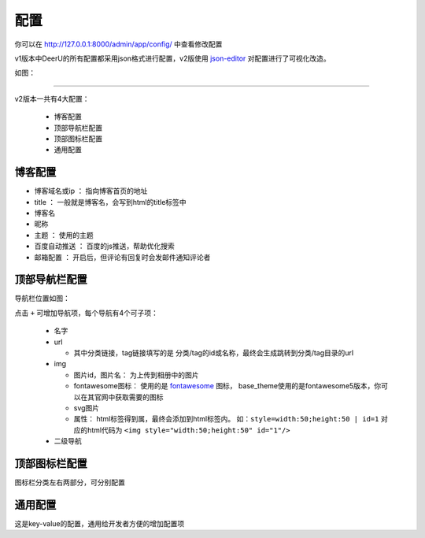 .. _config-summary:

==========
配置
==========

你可以在 http://127.0.0.1:8000/admin/app/config/ 中查看修改配置

v1版本中DeerU的所有配置都采用json格式进行配置，v2版使用 `json-editor <https://github.com/json-editor/json-editor>`_ 对配置进行了可视化改造。


如图：

.. image:: ../../_static/config.jpg

------------------

v2版本一共有4大配置：

  * 博客配置
  * 顶部导航栏配置
  * 顶部图标栏配置
  * 通用配置

博客配置
---------

* 博客域名或ip ： 指向博客首页的地址
* title ： 一般就是博客名，会写到html的title标签中
* 博客名
* 昵称
* 主题 ： 使用的主题
* 百度自动推送 ： 百度的js推送，帮助优化搜索
* 邮箱配置 ： 开启后，但评论有回复时会发邮件通知评论者

顶部导航栏配置
----------------

导航栏位置如图：

.. image:: ../../_static/ui_config.png
   :scale: 50%

点击 ``+`` 可增加导航项，每个导航有4个可子项：

  * 名字
  * url

    - 其中分类链接，tag链接填写的是 分类/tag的id或名称，最终会生成跳转到分类/tag目录的url
  * img

    - 图片id，图片名： 为上传到相册中的图片
    - fontawesome图标： 使用的是 `fontawesome <https://fontawesome.com/icons?d=gallery&m=free>`_ 图标，
      base_theme使用的是fontawesome5版本，你可以在其官网中获取需要的图标
    - svg图片
    - 属性： html标签得到属，最终会添加到html标签内。
      如：``style=width:50;height:50 | id=1`` 对应的html代码为 ``<img style="width:50;height:50" id="1"/>``
  * 二级导航

顶部图标栏配置
----------------

图标栏分类左右两部分，可分别配置

通用配置
-----------

这是key-value的配置，通用给开发者方便的增加配置项
